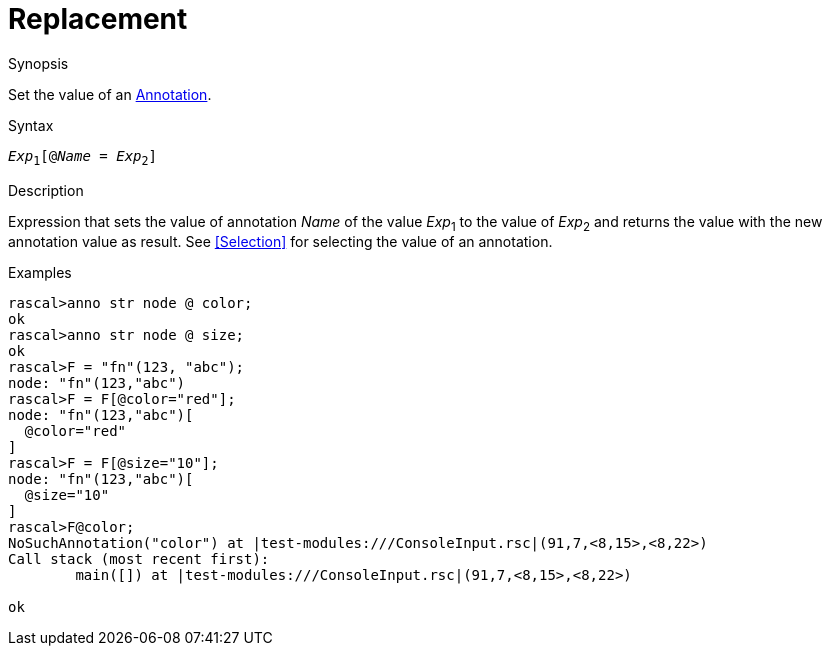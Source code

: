 
[[Expressions-Replacement]]
# Replacement
:concept: Expressions/Replacement

.Synopsis
Set the value of an <<Annotation Declaration,Annotation>>.

.Syntax
`_Exp_~1~[@_Name_ = _Exp_~2~]`

.Types

.Function

.Description
Expression that sets the value of annotation _Name_ of the value _Exp_~1~ to the value of _Exp_~2~
and returns the value with the new annotation value as result.
See <<Selection>> for selecting the value of an annotation.

.Examples
[source,rascal-shell]
----
rascal>anno str node @ color;
ok
rascal>anno str node @ size;
ok
rascal>F = "fn"(123, "abc");
node: "fn"(123,"abc")
rascal>F = F[@color="red"];
node: "fn"(123,"abc")[
  @color="red"
]
rascal>F = F[@size="10"];
node: "fn"(123,"abc")[
  @size="10"
]
rascal>F@color;
NoSuchAnnotation("color") at |test-modules:///ConsoleInput.rsc|(91,7,<8,15>,<8,22>)
Call stack (most recent first):
	main([]) at |test-modules:///ConsoleInput.rsc|(91,7,<8,15>,<8,22>)

ok
----

.Benefits

.Pitfalls


:leveloffset: +1

:leveloffset: -1